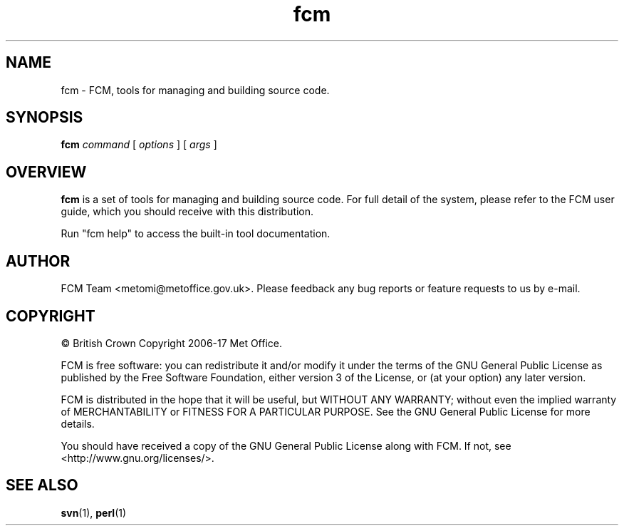 .\" Process this file with
.\" groff -man -Tascii fcm.1
.\"
.TH fcm 1 "" "" "User Commands"
.SH NAME
fcm - FCM, tools for managing and building source code.
.SH SYNOPSIS
.B fcm
.I command
[
.I options
] [
.I args
]
.SH OVERVIEW
.B fcm
is a set of tools for managing and building source code.
For full detail of the system, please refer to the FCM user guide, which you
should receive with this distribution.
.PP
Run "fcm help" to access the built-in tool documentation.
.SH AUTHOR
FCM Team <metomi@metoffice.gov.uk>.
Please feedback any bug reports or feature requests to us by e-mail.
.SH COPYRIGHT
\(co British Crown Copyright 2006-17 Met Office.
.PP
FCM is free software: you can redistribute it and/or modify
it under the terms of the GNU General Public License as published by
the Free Software Foundation, either version 3 of the License, or
(at your option) any later version.
.PP
FCM is distributed in the hope that it will be useful,
but WITHOUT ANY WARRANTY; without even the implied warranty of
MERCHANTABILITY or FITNESS FOR A PARTICULAR PURPOSE.  See the
GNU General Public License for more details.
.PP
You should have received a copy of the GNU General Public License
along with FCM. If not, see <http://www.gnu.org/licenses/>.
.SH SEE ALSO
.BR svn (1),
.BR perl (1)
